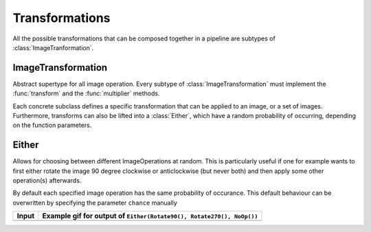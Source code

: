 Transformations
================

All the possible transformations that can be composed together in a
pipeline are subtypes of :class:`ImageTranformation`.

ImageTransformation
--------------------

.. class:: ImageTransformation

   Abstract supertype for all image operation. Every subtype of
   :class:`ImageTransformation` must implement the :func:`transform`
   and the :func:`multiplier` methods.

.. function:: transform(operation, image) -> Image

   Applies the transformation to the given Image or set of images.
   This function effectifely specifies the exact effect the
   operation has on the input it receives.

.. function:: multiplier(operation) -> Int

   Specifies how many unique output variations the operation can
   result in (counting the case of not being applied to the input).

Each concrete subclass defines a specific transformation that can
be applied to an image, or a set of images. Furthermore, transforms
can also be lifted into a :class:`Either`, which have a
random probability of occurring, depending on the function parameters.

Either
-------

.. class:: Either

    Allows for choosing between different ImageOperations at
    random. This is particularly useful if one for example wants
    to first either rotate the image 90 degree clockwise or
    anticlockwise (but never both) and then apply some other
    operation(s) afterwards.

    By default each specified image operation has the same
    probability of occurance. This default behaviour can be
    overwritten by specifying the parameter ``chance`` manually

+------------------------------------------------+------------------------------------------------------------------------------------------------------------------+
| Input                                          | Example gif for output of ``Either(Rotate90(), Rotate270(), NoOp())``                                            |
+================================================+==================================================================================================================+
| .. image:: ../../test/refimg/testimage.png     | .. image:: https://cloud.githubusercontent.com/assets/10854026/16313482/b01e2b2a-3979-11e6-9838-aba3cd910bb4.gif |
+------------------------------------------------+------------------------------------------------------------------------------------------------------------------+

